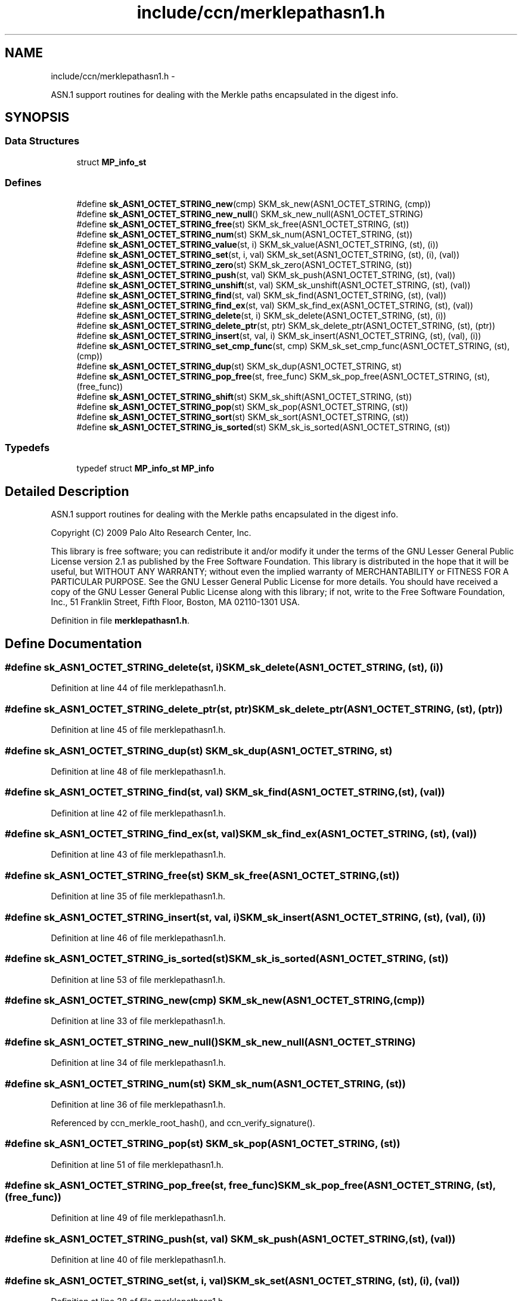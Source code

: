.TH "include/ccn/merklepathasn1.h" 3 "8 Dec 2012" "Version 0.7.0" "Content-Centric Networking in C" \" -*- nroff -*-
.ad l
.nh
.SH NAME
include/ccn/merklepathasn1.h \- 
.PP
ASN.1 support routines for dealing with the Merkle paths encapsulated in the digest info.  

.SH SYNOPSIS
.br
.PP
.SS "Data Structures"

.in +1c
.ti -1c
.RI "struct \fBMP_info_st\fP"
.br
.in -1c
.SS "Defines"

.in +1c
.ti -1c
.RI "#define \fBsk_ASN1_OCTET_STRING_new\fP(cmp)   SKM_sk_new(ASN1_OCTET_STRING, (cmp))"
.br
.ti -1c
.RI "#define \fBsk_ASN1_OCTET_STRING_new_null\fP()   SKM_sk_new_null(ASN1_OCTET_STRING)"
.br
.ti -1c
.RI "#define \fBsk_ASN1_OCTET_STRING_free\fP(st)   SKM_sk_free(ASN1_OCTET_STRING, (st))"
.br
.ti -1c
.RI "#define \fBsk_ASN1_OCTET_STRING_num\fP(st)   SKM_sk_num(ASN1_OCTET_STRING, (st))"
.br
.ti -1c
.RI "#define \fBsk_ASN1_OCTET_STRING_value\fP(st, i)   SKM_sk_value(ASN1_OCTET_STRING, (st), (i))"
.br
.ti -1c
.RI "#define \fBsk_ASN1_OCTET_STRING_set\fP(st, i, val)   SKM_sk_set(ASN1_OCTET_STRING, (st), (i), (val))"
.br
.ti -1c
.RI "#define \fBsk_ASN1_OCTET_STRING_zero\fP(st)   SKM_sk_zero(ASN1_OCTET_STRING, (st))"
.br
.ti -1c
.RI "#define \fBsk_ASN1_OCTET_STRING_push\fP(st, val)   SKM_sk_push(ASN1_OCTET_STRING, (st), (val))"
.br
.ti -1c
.RI "#define \fBsk_ASN1_OCTET_STRING_unshift\fP(st, val)   SKM_sk_unshift(ASN1_OCTET_STRING, (st), (val))"
.br
.ti -1c
.RI "#define \fBsk_ASN1_OCTET_STRING_find\fP(st, val)   SKM_sk_find(ASN1_OCTET_STRING, (st), (val))"
.br
.ti -1c
.RI "#define \fBsk_ASN1_OCTET_STRING_find_ex\fP(st, val)   SKM_sk_find_ex(ASN1_OCTET_STRING, (st), (val))"
.br
.ti -1c
.RI "#define \fBsk_ASN1_OCTET_STRING_delete\fP(st, i)   SKM_sk_delete(ASN1_OCTET_STRING, (st), (i))"
.br
.ti -1c
.RI "#define \fBsk_ASN1_OCTET_STRING_delete_ptr\fP(st, ptr)   SKM_sk_delete_ptr(ASN1_OCTET_STRING, (st), (ptr))"
.br
.ti -1c
.RI "#define \fBsk_ASN1_OCTET_STRING_insert\fP(st, val, i)   SKM_sk_insert(ASN1_OCTET_STRING, (st), (val), (i))"
.br
.ti -1c
.RI "#define \fBsk_ASN1_OCTET_STRING_set_cmp_func\fP(st, cmp)   SKM_sk_set_cmp_func(ASN1_OCTET_STRING, (st), (cmp))"
.br
.ti -1c
.RI "#define \fBsk_ASN1_OCTET_STRING_dup\fP(st)   SKM_sk_dup(ASN1_OCTET_STRING, st)"
.br
.ti -1c
.RI "#define \fBsk_ASN1_OCTET_STRING_pop_free\fP(st, free_func)   SKM_sk_pop_free(ASN1_OCTET_STRING, (st), (free_func))"
.br
.ti -1c
.RI "#define \fBsk_ASN1_OCTET_STRING_shift\fP(st)   SKM_sk_shift(ASN1_OCTET_STRING, (st))"
.br
.ti -1c
.RI "#define \fBsk_ASN1_OCTET_STRING_pop\fP(st)   SKM_sk_pop(ASN1_OCTET_STRING, (st))"
.br
.ti -1c
.RI "#define \fBsk_ASN1_OCTET_STRING_sort\fP(st)   SKM_sk_sort(ASN1_OCTET_STRING, (st))"
.br
.ti -1c
.RI "#define \fBsk_ASN1_OCTET_STRING_is_sorted\fP(st)   SKM_sk_is_sorted(ASN1_OCTET_STRING, (st))"
.br
.in -1c
.SS "Typedefs"

.in +1c
.ti -1c
.RI "typedef struct \fBMP_info_st\fP \fBMP_info\fP"
.br
.in -1c
.SH "Detailed Description"
.PP 
ASN.1 support routines for dealing with the Merkle paths encapsulated in the digest info. 

Copyright (C) 2009 Palo Alto Research Center, Inc.
.PP
This library is free software; you can redistribute it and/or modify it under the terms of the GNU Lesser General Public License version 2.1 as published by the Free Software Foundation. This library is distributed in the hope that it will be useful, but WITHOUT ANY WARRANTY; without even the implied warranty of MERCHANTABILITY or FITNESS FOR A PARTICULAR PURPOSE. See the GNU Lesser General Public License for more details. You should have received a copy of the GNU Lesser General Public License along with this library; if not, write to the Free Software Foundation, Inc., 51 Franklin Street, Fifth Floor, Boston, MA 02110-1301 USA. 
.PP
Definition in file \fBmerklepathasn1.h\fP.
.SH "Define Documentation"
.PP 
.SS "#define sk_ASN1_OCTET_STRING_delete(st, i)   SKM_sk_delete(ASN1_OCTET_STRING, (st), (i))"
.PP
Definition at line 44 of file merklepathasn1.h.
.SS "#define sk_ASN1_OCTET_STRING_delete_ptr(st, ptr)   SKM_sk_delete_ptr(ASN1_OCTET_STRING, (st), (ptr))"
.PP
Definition at line 45 of file merklepathasn1.h.
.SS "#define sk_ASN1_OCTET_STRING_dup(st)   SKM_sk_dup(ASN1_OCTET_STRING, st)"
.PP
Definition at line 48 of file merklepathasn1.h.
.SS "#define sk_ASN1_OCTET_STRING_find(st, val)   SKM_sk_find(ASN1_OCTET_STRING, (st), (val))"
.PP
Definition at line 42 of file merklepathasn1.h.
.SS "#define sk_ASN1_OCTET_STRING_find_ex(st, val)   SKM_sk_find_ex(ASN1_OCTET_STRING, (st), (val))"
.PP
Definition at line 43 of file merklepathasn1.h.
.SS "#define sk_ASN1_OCTET_STRING_free(st)   SKM_sk_free(ASN1_OCTET_STRING, (st))"
.PP
Definition at line 35 of file merklepathasn1.h.
.SS "#define sk_ASN1_OCTET_STRING_insert(st, val, i)   SKM_sk_insert(ASN1_OCTET_STRING, (st), (val), (i))"
.PP
Definition at line 46 of file merklepathasn1.h.
.SS "#define sk_ASN1_OCTET_STRING_is_sorted(st)   SKM_sk_is_sorted(ASN1_OCTET_STRING, (st))"
.PP
Definition at line 53 of file merklepathasn1.h.
.SS "#define sk_ASN1_OCTET_STRING_new(cmp)   SKM_sk_new(ASN1_OCTET_STRING, (cmp))"
.PP
Definition at line 33 of file merklepathasn1.h.
.SS "#define sk_ASN1_OCTET_STRING_new_null()   SKM_sk_new_null(ASN1_OCTET_STRING)"
.PP
Definition at line 34 of file merklepathasn1.h.
.SS "#define sk_ASN1_OCTET_STRING_num(st)   SKM_sk_num(ASN1_OCTET_STRING, (st))"
.PP
Definition at line 36 of file merklepathasn1.h.
.PP
Referenced by ccn_merkle_root_hash(), and ccn_verify_signature().
.SS "#define sk_ASN1_OCTET_STRING_pop(st)   SKM_sk_pop(ASN1_OCTET_STRING, (st))"
.PP
Definition at line 51 of file merklepathasn1.h.
.SS "#define sk_ASN1_OCTET_STRING_pop_free(st, free_func)   SKM_sk_pop_free(ASN1_OCTET_STRING, (st), (free_func))"
.PP
Definition at line 49 of file merklepathasn1.h.
.SS "#define sk_ASN1_OCTET_STRING_push(st, val)   SKM_sk_push(ASN1_OCTET_STRING, (st), (val))"
.PP
Definition at line 40 of file merklepathasn1.h.
.SS "#define sk_ASN1_OCTET_STRING_set(st, i, val)   SKM_sk_set(ASN1_OCTET_STRING, (st), (i), (val))"
.PP
Definition at line 38 of file merklepathasn1.h.
.SS "#define sk_ASN1_OCTET_STRING_set_cmp_func(st, cmp)   SKM_sk_set_cmp_func(ASN1_OCTET_STRING, (st), (cmp))"
.PP
Definition at line 47 of file merklepathasn1.h.
.SS "#define sk_ASN1_OCTET_STRING_shift(st)   SKM_sk_shift(ASN1_OCTET_STRING, (st))"
.PP
Definition at line 50 of file merklepathasn1.h.
.SS "#define sk_ASN1_OCTET_STRING_sort(st)   SKM_sk_sort(ASN1_OCTET_STRING, (st))"
.PP
Definition at line 52 of file merklepathasn1.h.
.SS "#define sk_ASN1_OCTET_STRING_unshift(st, val)   SKM_sk_unshift(ASN1_OCTET_STRING, (st), (val))"
.PP
Definition at line 41 of file merklepathasn1.h.
.SS "#define sk_ASN1_OCTET_STRING_value(st, i)   SKM_sk_value(ASN1_OCTET_STRING, (st), (i))"
.PP
Definition at line 37 of file merklepathasn1.h.
.PP
Referenced by ccn_merkle_root_hash(), and ccn_verify_signature().
.SS "#define sk_ASN1_OCTET_STRING_zero(st)   SKM_sk_zero(ASN1_OCTET_STRING, (st))"
.PP
Definition at line 39 of file merklepathasn1.h.
.SH "Typedef Documentation"
.PP 
.SS "typedef struct \fBMP_info_st\fP  \fBMP_info\fP"
.SH "Author"
.PP 
Generated automatically by Doxygen for Content-Centric Networking in C from the source code.
